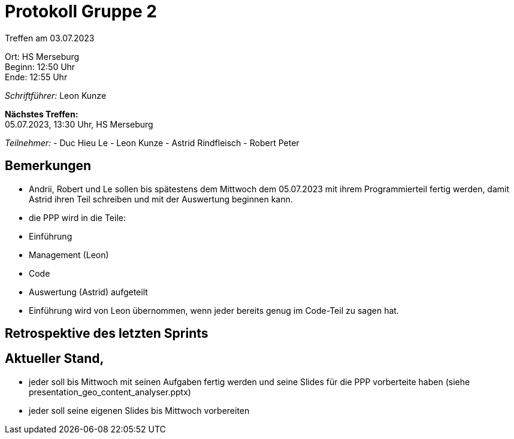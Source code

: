 = Protokoll Gruppe 2

Treffen am 03.07.2023

Ort:      HS Merseburg +
Beginn:   12:50 Uhr +
Ende:     12:55 Uhr

__Schriftführer:__ Leon Kunze

*Nächstes Treffen:* +
05.07.2023, 13:30 Uhr, HS Merseburg

__Teilnehmer:__
- Duc Hieu Le
- Leon Kunze
- Astrid Rindfleisch
- Robert Peter

== Bemerkungen
- Andrii, Robert und Le sollen bis spätestens dem Mittwoch dem 05.07.2023 mit ihrem Programmierteil
  fertig werden, damit Astrid ihren Teil schreiben und mit der Auswertung beginnen kann.
- die PPP wird in die Teile:
    - Einführung
    - Management (Leon)
    - Code
    - Auswertung (Astrid)
  aufgeteilt
- Einführung wird von Leon übernommen, wenn jeder bereits genug im Code-Teil zu sagen hat.

== Retrospektive des letzten Sprints

== Aktueller Stand,
- jeder soll bis Mittwoch mit seinen Aufgaben fertig werden und seine Slides für die PPP
  vorberteite haben (siehe presentation_geo_content_analyser.pptx)
- jeder soll seine eigenen Slides bis Mittwoch vorbereiten
